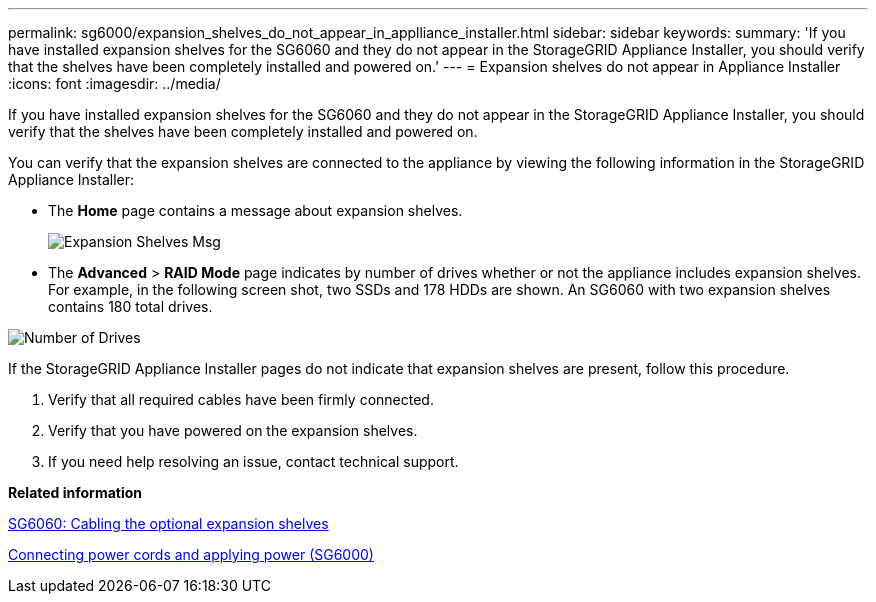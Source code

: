 ---
permalink: sg6000/expansion_shelves_do_not_appear_in_applliance_installer.html
sidebar: sidebar
keywords: 
summary: 'If you have installed expansion shelves for the SG6060 and they do not appear in the StorageGRID Appliance Installer, you should verify that the shelves have been completely installed and powered on.'
---
= Expansion shelves do not appear in Appliance Installer
:icons: font
:imagesdir: ../media/

[.lead]
If you have installed expansion shelves for the SG6060 and they do not appear in the StorageGRID Appliance Installer, you should verify that the shelves have been completely installed and powered on.

You can verify that the expansion shelves are connected to the appliance by viewing the following information in the StorageGRID Appliance Installer:

* The *Home* page contains a message about expansion shelves.
+
image::../media/expansion_shelf_home_page_msg.png[Expansion Shelves Msg]

* The *Advanced* > *RAID Mode* page indicates by number of drives whether or not the appliance includes expansion shelves. For example, in the following screen shot, two SSDs and 178 HDDs are shown. An SG6060 with two expansion shelves contains 180 total drives.

image::../media/expansion_shelves_shown_by_num_of_drives.png[Number of Drives]

If the StorageGRID Appliance Installer pages do not indicate that expansion shelves are present, follow this procedure.

. Verify that all required cables have been firmly connected.
. Verify that you have powered on the expansion shelves.
. If you need help resolving an issue, contact technical support.

*Related information*

xref:sg6060_cabling_optional_expansion_shelves.adoc[SG6060: Cabling the optional expansion shelves]

xref:connecting_power_cords_and_applying_power_sg6000.adoc[Connecting power cords and applying power (SG6000)]
